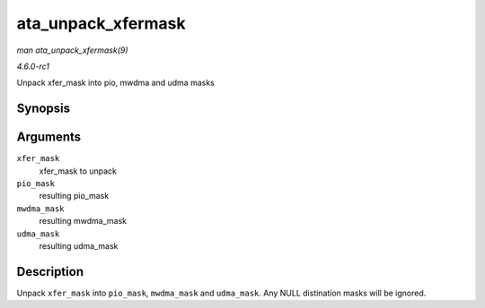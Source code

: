 
.. _API-ata-unpack-xfermask:

===================
ata_unpack_xfermask
===================

*man ata_unpack_xfermask(9)*

*4.6.0-rc1*

Unpack xfer_mask into pio, mwdma and udma masks


Synopsis
========

.. c:function:: void ata_unpack_xfermask( unsigned long xfer_mask, unsigned long * pio_mask, unsigned long * mwdma_mask, unsigned long * udma_mask )

Arguments
=========

``xfer_mask``
    xfer_mask to unpack

``pio_mask``
    resulting pio_mask

``mwdma_mask``
    resulting mwdma_mask

``udma_mask``
    resulting udma_mask


Description
===========

Unpack ``xfer_mask`` into ``pio_mask``, ``mwdma_mask`` and ``udma_mask``. Any NULL distination masks will be ignored.
